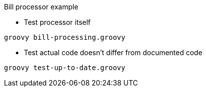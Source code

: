 .Bill processor example
* Test processor itself
[source, groovy]
----
groovy bill-processing.groovy
----
* Test actual code doesn't differ from documented code
[source, groovy]
----
groovy test-up-to-date.groovy
----

